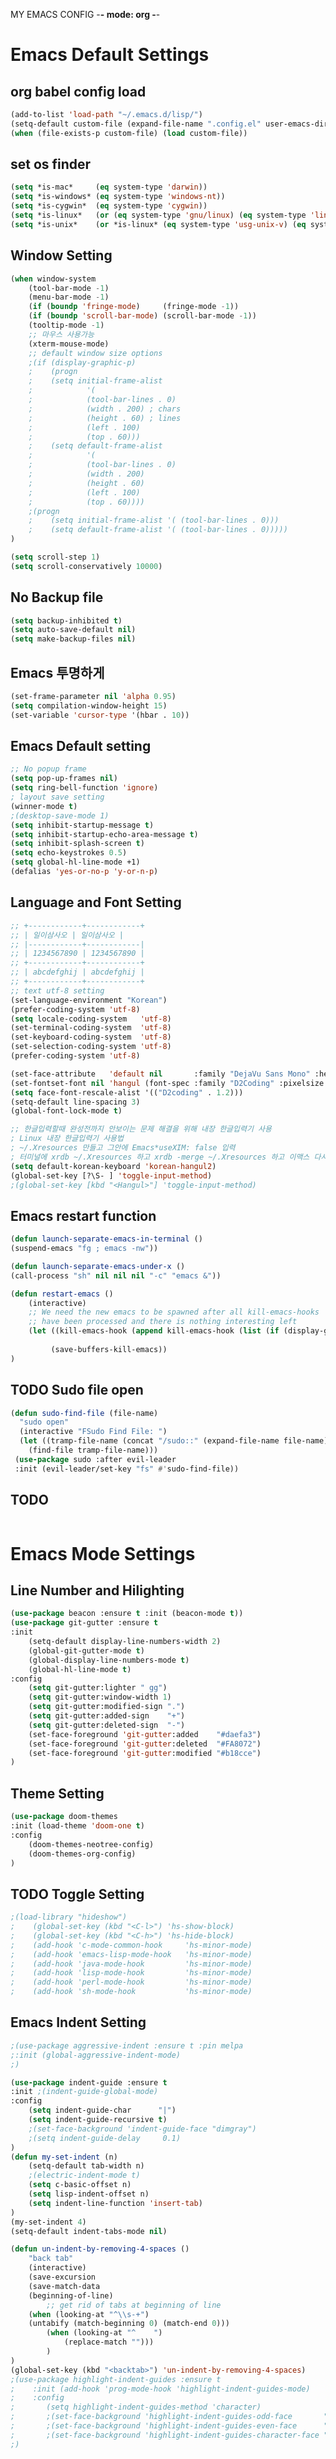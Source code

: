 
MY EMACS CONFIG -*- mode: org -*-
* Emacs Default Settings
** org babel config load 
    #+BEGIN_SRC emacs-lisp
    (add-to-list 'load-path "~/.emacs.d/lisp/")
    (setq-default custom-file (expand-file-name ".config.el" user-emacs-directory))
    (when (file-exists-p custom-file) (load custom-file))
    #+END_SRC
** set os finder 
    #+BEGIN_SRC emacs-lisp
      (setq *is-mac*     (eq system-type 'darwin))
      (setq *is-windows* (eq system-type 'windows-nt))
      (setq *is-cygwin*  (eq system-type 'cygwin))
      (setq *is-linux*   (or (eq system-type 'gnu/linux) (eq system-type 'linux)))
      (setq *is-unix*    (or *is-linux* (eq system-type 'usg-unix-v) (eq system-type 'berkeley-unix)))
    #+END_SRC
** Window Setting
    #+BEGIN_SRC emacs-lisp
      (when window-system
          (tool-bar-mode -1)
          (menu-bar-mode -1)
          (if (boundp 'fringe-mode)     (fringe-mode -1))
          (if (boundp 'scroll-bar-mode) (scroll-bar-mode -1))
          (tooltip-mode -1)
          ;; 마우스 사용가능
          (xterm-mouse-mode)
          ;; default window size options
          ;(if (display-graphic-p)
          ;    (progn
          ;    (setq initial-frame-alist
          ;            '(
          ;            (tool-bar-lines . 0)
          ;            (width . 200) ; chars
          ;            (height . 60) ; lines
          ;            (left . 100)
          ;            (top . 60)))
          ;    (setq default-frame-alist
          ;            '(
          ;            (tool-bar-lines . 0)
          ;            (width . 200)
          ;            (height . 60)
          ;            (left . 100)
          ;            (top . 60))))
          ;(progn
          ;    (setq initial-frame-alist '( (tool-bar-lines . 0)))
          ;    (setq default-frame-alist '( (tool-bar-lines . 0)))))
      )

      (setq scroll-step 1)
      (setq scroll-conservatively 10000)
    #+END_SRC
** No Backup file
    #+BEGIN_SRC emacs-lisp
    (setq backup-inhibited t)
    (setq auto-save-default nil)
    (setq make-backup-files nil)
    #+END_SRC
** Emacs 투명하게
    #+BEGIN_SRC emacs-lisp
    (set-frame-parameter nil 'alpha 0.95)
    (setq compilation-window-height 15)
    (set-variable 'cursor-type '(hbar . 10))
    #+END_SRC
** Emacs Default setting 
    #+BEGIN_SRC emacs-lisp
    ;; No popup frame
    (setq pop-up-frames nil)
    (setq ring-bell-function 'ignore)
    ; layout save setting
    (winner-mode t)
    ;(desktop-save-mode 1)
    (setq inhibit-startup-message t)
    (setq inhibit-startup-echo-area-message t)
    (setq inhibit-splash-screen t)
    (setq echo-keystrokes 0.5)
    (setq global-hl-line-mode +1)
    (defalias 'yes-or-no-p 'y-or-n-p)
    #+END_SRC
** Language and Font Setting 
    #+BEGIN_SRC emacs-lisp
      ;; +------------+------------+
      ;; | 일이삼사오 | 일이삼사오 |
      ;; |------------+------------|
      ;; | 1234567890 | 1234567890 |
      ;; +------------+------------+
      ;; | abcdefghij | abcdefghij |
      ;; +------------+------------+
      ;; text utf-8 setting
      (set-language-environment "Korean")
      (prefer-coding-system 'utf-8)
      (setq locale-coding-system   'utf-8)
      (set-terminal-coding-system  'utf-8)
      (set-keyboard-coding-system  'utf-8)
      (set-selection-coding-system 'utf-8)
      (prefer-coding-system 'utf-8)

      (set-face-attribute   'default nil       :family "DejaVu Sans Mono" :height 110)
      (set-fontset-font nil 'hangul (font-spec :family "D2Coding" :pixelsize 18))
      (setq face-font-rescale-alist '(("D2coding" . 1.2)))
      (setq-default line-spacing 3)
      (global-font-lock-mode t)

      ;; 한글입력할때 완성전까지 안보이는 문제 해결을 위해 내장 한글입력기 사용
      ; Linux 내장 한글입력기 사용법 
      ; ~/.Xresources 만들고 그안에 Emacs*useXIM: false 입력
      ; 터미널에 xrdb ~/.Xresources 하고 xrdb -merge ~/.Xresources 하고 이맥스 다시키면 됨
      (setq default-korean-keyboard 'korean-hangul2)
      (global-set-key [?\S- ] 'toggle-input-method)
      ;(global-set-key [kbd "<Hangul>"] 'toggle-input-method)
    #+END_SRC
** Emacs restart function
    #+BEGIN_SRC emacs-lisp
      (defun launch-separate-emacs-in-terminal ()
      (suspend-emacs "fg ; emacs -nw"))

      (defun launch-separate-emacs-under-x ()
      (call-process "sh" nil nil nil "-c" "emacs &"))

      (defun restart-emacs ()
          (interactive)
          ;; We need the new emacs to be spawned after all kill-emacs-hooks
          ;; have been processed and there is nothing interesting left
          (let ((kill-emacs-hook (append kill-emacs-hook (list (if (display-graphic-p) #'launch-separate-emacs-under-x
                                                                                       #'launch-separate-emacs-in-terminal)))))
               (save-buffers-kill-emacs))
      )
    #+END_SRC
** TODO Sudo file open
 #+BEGIN_SRC emacs-lisp
   (defun sudo-find-file (file-name)
     "sudo open"
     (interactive "FSudo Find File: ")
     (let ((tramp-file-name (concat "/sudo::" (expand-file-name file-name))))
       (find-file tramp-file-name)))
    (use-package sudo :after evil-leader
    :init (evil-leader/set-key "fs" #'sudo-find-file))
 #+END_SRC
** TODO 
 #+BEGIN_SRC emacs-lisp
 #+END_SRC
* Emacs Mode Settings    
** Line Number and Hilighting
 #+BEGIN_SRC emacs-lisp
   (use-package beacon :ensure t :init (beacon-mode t)) 
   (use-package git-gutter :ensure t
   :init 
       (setq-default display-line-numbers-width 2)
       (global-git-gutter-mode t)
       (global-display-line-numbers-mode t)
       (global-hl-line-mode t)
   :config
       (setq git-gutter:lighter " gg")
       (setq git-gutter:window-width 1)
       (setq git-gutter:modified-sign ".")
       (setq git-gutter:added-sign    "+")
       (setq git-gutter:deleted-sign  "-")
       (set-face-foreground 'git-gutter:added    "#daefa3")
       (set-face-foreground 'git-gutter:deleted  "#FA8072")
       (set-face-foreground 'git-gutter:modified "#b18cce")
   )
  #+END_SRC
** Theme Setting
    #+BEGIN_SRC emacs-lisp
    (use-package doom-themes
    :init (load-theme 'doom-one t)
    :config
        (doom-themes-neotree-config)
        (doom-themes-org-config)
    )
    #+END_SRC
** TODO Toggle Setting
    #+BEGIN_SRC emacs-lisp
      ;(load-library "hideshow")
      ;    (global-set-key (kbd "<C-l>") 'hs-show-block)
      ;    (global-set-key (kbd "<C-h>") 'hs-hide-block)
      ;    (add-hook 'c-mode-common-hook     'hs-minor-mode)
      ;    (add-hook 'emacs-lisp-mode-hook   'hs-minor-mode)
      ;    (add-hook 'java-mode-hook         'hs-minor-mode)
      ;    (add-hook 'lisp-mode-hook         'hs-minor-mode)
      ;    (add-hook 'perl-mode-hook         'hs-minor-mode)
      ;    (add-hook 'sh-mode-hook           'hs-minor-mode)
    #+END_SRC
** Emacs Indent Setting
    #+BEGIN_SRC emacs-lisp
      ;(use-package aggressive-indent :ensure t :pin melpa
      ;:init (global-aggressive-indent-mode)
      ;)

      (use-package indent-guide :ensure t
      :init ;(indent-guide-global-mode)
      :config
          (setq indent-guide-char      "|")
          (setq indent-guide-recursive t)
          ;(set-face-background 'indent-guide-face "dimgray")
          ;(setq indent-guide-delay     0.1)
      )
      (defun my-set-indent (n)
          (setq-default tab-width n)
          ;(electric-indent-mode t)
          (setq c-basic-offset n)
          (setq lisp-indent-offset n)
          (setq indent-line-function 'insert-tab)
      )
      (my-set-indent 4)
      (setq-default indent-tabs-mode nil)

      (defun un-indent-by-removing-4-spaces ()
          "back tab"
          (interactive)
          (save-excursion
          (save-match-data
          (beginning-of-line)
              ;; get rid of tabs at beginning of line
          (when (looking-at "^\\s-+")
          (untabify (match-beginning 0) (match-end 0)))
              (when (looking-at "^    ")
                  (replace-match "")))
              )
      )
      (global-set-key (kbd "<backtab>") 'un-indent-by-removing-4-spaces)
      ;(use-package highlight-indent-guides :ensure t
      ;    :init (add-hook 'prog-mode-hook 'highlight-indent-guides-mode)
      ;    :config 
      ;       (setq highlight-indent-guides-method 'character)
      ;       ;(set-face-background 'highlight-indent-guides-odd-face       "darkgray")
      ;       ;(set-face-background 'highlight-indent-guides-even-face      "dimgray" )
      ;       ;(set-face-background 'highlight-indent-guides-character-face "dimgray" )
      ;)

    #+END_SRC
** TODO Paren Mode
    #+BEGIN_SRC emacs-lisp
      (use-package paren :ensure t 
      :init   (show-paren-mode 1)
      :config (setq show-paren-delay 0)
      )

      (use-package rainbow-delimiters :ensure t
      :hook ((prog-mode text-mode) . rainbow-delimiters-mode)
      )

      (use-package smartparens :ensure t :pin melpa
      :init (smartparens-global-mode)
      :config 
          (use-package evil-smartparens :ensure t :pin melpa
          :init (add-hook 'smartparens-enabled-hook #'evil-smartparens-mode))
      )
    #+END_SRC
** Key map buffer make
    #+BEGIN_SRC emacs-lisp
    (use-package which-key :ensure t 
    :init   (which-key-mode t) 
    :config (which-key-enable-god-mode-support t))
    #+END_SRC
** Vim KeyMap (Evil-mode)
    #+BEGIN_SRC emacs-lisp
      (use-package evil :ensure t :pin melpa
      :init
          (setq evil-want-integration t)
          (setq evil-want-keybinding nil)
          (setq evil-want-C-u-scroll t)
          (setq-default evil-symbol-word-search t)
          (evil-mode t)
      )
      (use-package evil-collection :ensure t :pin melpa
      :after evil
      :init 
          (setq evil-collection-setup-minibuffer t)
          (evil-collection-helm-setup)
          (evil-collection-magit-setup)
          (evil-collection-neotree-setup)
          (evil-collection-which-key-setup)
          (evil-collection-buff-menu-setup)
          (evil-collection-package-menu-setup)
          (evil-collection-init)
      )
      (use-package evil-leader :ensure t :defer t :pin melpa
      :after which-key
      :init (global-evil-leader-mode t)
      :config
          (setq evil-leader/leader "<SPC>")
          (evil-leader/set-key
              "<SPC>" 'helm-smex
              "er"    'restart-emacs
              "ff"    'find-file
              "pl"    'list-processes
              "ef"    (lambda ()(interactive)(find-file "~/.emacs.d/config.org"))
              "wf"    'toggle-frame-fullscreen
              "wh"    'shrink-window-horizontally
              "wj"    'enlarge-window
              "wk"    'shrink-window
              "wl"    'enlarge-window-horizontally
              )
          (which-key-declare-prefixes "SPC b" "Buffer")
          (which-key-declare-prefixes "SPC d" "Debug")
          (which-key-declare-prefixes "SPC e" "Emacs")
          (which-key-declare-prefixes "SPC f" "Find")
          (which-key-declare-prefixes "SPC g" "Git")
          (which-key-declare-prefixes "SPC o" "Org")
          (which-key-declare-prefixes "SPC p" "Projectile")
          (which-key-declare-prefixes "SPC t" "Tabbar")
          (which-key-declare-prefixes "SPC u" "Utils")
          (which-key-declare-prefixes "SPC w" "Windows")
          )
    #+END_SRC
** Modeline Setting
 #+BEGIN_SRC emacs-lisp
   (use-package all-the-icons :ensure t)
   (use-package spaceline :ensure t :after powerline
   :init (setq spaceline-responsive nil)
         (set-face-attribute 'mode-line nil :box nil)
   )
   (use-package spaceline-config :ensure spaceline
   :init
   (use-package spaceline-all-the-icons :ensure t
       :init
       (spaceline-all-the-icons-theme)
       :config
       (spaceline-all-the-icons--setup-git-ahead)
       (spaceline-all-the-icons--setup-neotree)
       (spaceline-all-the-icons--setup-package-updates)
       (spaceline-all-the-icons--window-number)
       (spaceline-toggle-all-the-icons-battery-status-on)
       (spaceline-toggle-all-the-icons-bookmark-on)
       (spaceline-toggle-all-the-icons-buffer-id-on)
       (spaceline-toggle-all-the-icons-flycheck-status-info-on)
       (spaceline-toggle-all-the-icons-flycheck-status-on)
       (spaceline-toggle-all-the-icons-git-ahead-on)
       (spaceline-toggle-all-the-icons-git-status-on)
       (spaceline-toggle-all-the-icons-mode-icon-on)
       (spaceline-toggle-all-the-icons-nyan-cat-on)
       (spaceline-toggle-all-the-icons-org-clock-current-task-on)
       (spaceline-toggle-all-the-icons-projectile-on)
       (spaceline-toggle-all-the-icons-sunrise-on)
       (spaceline-toggle-all-the-icons-sunset-on)
       (spaceline-toggle-all-the-icons-time-on)
       (spaceline-toggle-all-the-icons-weather-on)
       (spaceline-toggle-all-the-icons-vc-icon-on)
       (spaceline-toggle-all-the-icons-window-number-on)
       ;(setq inhibit-compacting-font-caches t)
   )
   ;:init (spaceline-spacemacs-theme)
   ;:config
   ;    (custom-set-faces '(mode-line-buffer-id ((t nil)))) ;; blend well with tango-dark
   ;    (setq powerline-default-separator 'arrow)   ;; bar arrow wave utf-8
   ;    (spaceline-toggle-buffer-id-on)
   ;    (spaceline-toggle-input-method-on)
   ;    (spaceline-toggle-buffer-modified-on)
   ;    (spaceline-toggle-buffer-encoding-on)
   ;    (spaceline-toggle-process-on)
   ;    (spaceline-toggle-projectile-root-on)
   ;    (spaceline-toggle-version-control-on)
   ;    (spaceline-toggle-flycheck-error-on)
   ;    (spaceline-toggle-flycheck-info-on)
   ;    (spaceline-toggle-flycheck-warning-on)
   ;    (spaceline-toggle-major-mode-on)
   ;    (spaceline-toggle-minor-modes-off)
   ;    (spaceline-toggle-line-column-on)
   ;    (spaceline-toggle-window-number-on)
   ;    (spaceline-toggle-buffer-encoding-on)
   ;    (spaceline-toggle-evil-state-on)
   ;    (spaceline-toggle-nyan-cat-on)
   ;    (spaceline-helm-mode 1)
   ;    (setq spaceline-highlight-face-func 'spaceline-highlight-face-evil-state)
   ;    (setq evil-normal-state-tag   (propertize "COMMAND "))
   ;    (setq evil-emacs-state-tag    (propertize "EMACS   "))
   ;    (setq evil-insert-state-tag   (propertize "INSERT  "))
   ;    (setq evil-replace-state-tag  (propertize "REPLACE "))
   ;    (setq evil-motion-state-tag   (propertize "MOTION  "))
   ;    (setq evil-visual-state-tag   (propertize "VISUAL  "))
   ;    (setq evil-operator-state-tag (propertize "OPERATE "))
   )
 #+END_SRC
** Modeline Minor Mode
 #+BEGIN_SRC emacs-lisp
   (use-package nyan-mode :ensure t
   :init   (nyan-mode)
   :config (setq-default nyan-wavy-trail t)
           (nyan-start-animation)
           (nyan-refresh))
   ;; mode-icons has bug with spaceline-all-the-icons
   ;(when window-system
   ;    (use-package mode-icons :ensure t
   ;    :init  
   ;        (setq mode-icons-desaturate-active t)
   ;        (mode-icons-mode)))
   (use-package fancy-battery :ensure t
   :init   (fancy-battery-mode)
   :config (setq fancy-battery-show-percentage t))

   (use-package diminish :ensure t :pin melpa
   :init 
       (diminish 'c++-mode "C++ Mode")
       (diminish 'c-mode   "C Mode"  )
   )
 #+END_SRC
** TODO Helm Mode
    #+BEGIN_SRC emacs-lisp
      (use-package helm :defer t :ensure t :diminish helm-mode
      :bind ("M-x" . helm-M-x)
      :init (helm-mode 1)
      ;; helm always bottom
      (add-to-list 'display-buffer-alist
                  `(,(rx bos "*helm" (* not-newline) "*" eos)
                          (display-buffer-in-side-window)
                          (inhibit-same-window . t)
                          (window-height . 0.4)))

      (use-package helm-projectile :ensure t 
      :after projectile
      :init (helm-projectile-on)
      ))
      (use-package helm-company :ensure t
      :after helm company
      :init
          (define-key company-mode-map   (kbd "C-q") 'helm-company)
          (define-key company-active-map (kbd "C-q") 'helm-company)
      )
      (use-package helm-descbinds :ensure t 
      :after helm
      :init (helm-descbinds-mode)
      )
      (use-package helm-swoop :ensure t :pin melpa
      :after helm
      :init (evil-leader/set-key "fw" 'helm-swoop)
      )
    #+END_SRC
** TODO Smex Mode
 #+BEGIN_SRC emacs-lisp
   (use-package smex :ensure t :pin melpa
   :init (smex-initialize)
   )
   (use-package helm-smex :ensure t :pin melpa
   :bind ("M-x" . #'helm-smex-major-mode-commands)
   :init (global-set-key [remap execute-extended-command] #'helm-smex)
         (evil-leader/set-key "fm" #'helm-smex-major-mode-commands)
   )
 #+END_SRC
** TODO Projectile Mode
 #+BEGIN_SRC emacs-lisp
 (use-package projectile :defer t :ensure t
 :init (projectile-mode t)
 :config (evil-leader/set-key "p" 'projectile-command-map)
 )
 #+END_SRC
** TODO File Manager
    #+BEGIN_SRC emacs-lisp
      (use-package neotree :ensure t
      :init 
          (setq projectile-switch-project-action 'neotree-projectile-action)
          (setq-default neo-smart-open t)
          (evil-leader/set-key "n" #'neotree-toggle)
      :config
          (progn
              (setq-default neo-window-width 30)
              (setq-default neo-dont-be-alone t)
              (setq-local display-line-numbers 0)
              (setq neo-force-change-root t)
              (setq neo-theme (if (display-graphic-p) 'icons 'arrow))
          )
          (setq neo-show-hidden-files t)
      )
    #+END_SRC
** TODO Widow Manager
    #+BEGIN_SRC emacs-lisp
      (use-package ace-window :ensure t
      :init   (evil-leader/set-key "wo" 'ace-window)
      :config (setq aw-keys '(?1 ?2 ?3 ?4 ?5 ?6 ?7 ?8))
      )

      (use-package eyebrowse :ensure t
      :init (eyebrowse-mode t)
      :config 
          (evil-leader/set-key
              "w;" 'eyebrowse-last-window-config
              "w0" 'eyebrowse-close-window-config
              "w1" 'eyebrowse-switch-to-window-config-1
              "w2" 'eyebrowse-switch-to-window-config-2
              "w3" 'eyebrowse-switch-to-window-config-3
              "w4" 'eyebrowse-switch-to-window-config-4
              "w5" 'eyebrowse-switch-to-window-config-5
              "w6" 'eyebrowse-switch-to-window-config-6
              "w7" 'eyebrowse-switch-to-window-config-7
          )
      )
    #+END_SRC
** TODO Magit
 #+BEGIN_SRC emacs-lisp
   (use-package magit :ensure t  :pin melpa
   :init   (evil-leader/set-key "gs" 'magit-status)
   :config (setq vc-handled-backends nil)
   )
   (use-package evil-magit :ensure t :pin melpa
   :after (evil magit)
   :init  (evil-magit-init)
   )
   ;(use-package magithub :ensure t
   ;:after magit
   ;:init (magithub-feature-autoinject t)
   ;      (setq magithub-clone-default-directory "~/github")   
   ;)
 #+END_SRC
** TODO Ediff
 #+BEGIN_SRC emacs-lisp
     (use-package evil-ediff :ensure t :pin melpa
     :init (evil-ediff-init)
     )
 #+END_SRC
** TODO Undo Redo
    #+BEGIN_SRC emacs-lisp
      (use-package undo-tree :ensure t :diminish undo-tree-mode
      :init
          ;(global-set-key (kbd "C-u") #'undo-tree-undo)
          ;(global-set-key (kbd "C-r") #'undo-tree-redo)
          (evil-leader/set-key "uu"    'undo-tree-undo)
          (evil-leader/set-key "ur"    'undo-tree-undo)
          (defalias 'redo 'undo-tree-redo)
          (defalias 'undo 'undo-tree-undo)
          (global-undo-tree-mode)
      )
    #+END_SRC
** Org Mode
    #+BEGIN_SRC emacs-lisp
      (use-package org
      :init (setq org-directory            (expand-file-name "~/Dropbox/org"))
            (setq org-default-notes-file   (concat org-directory "/notes/notes.org"))
            (setq org-todo-keywords '((sequence "TODO" "IN-PROGRESS" "WAITING" "DONE")))
            (evil-leader/set-key
                "oa" 'org-agenda
                "ob" 'org-iswitchb
                "oc" 'org-capture
                "oe" 'org-edit-src-code
                "ok" 'org-edit-src-exit
                "ol" 'org-store-link
            )
      )

      (use-package org-journal :ensure t :pin melpa
      :after org
      :init (setq org-journal-dir (expand-file-name "~/Dropbox/org/journal"))
            (setq org-journal-file-format "%Y%m%d.org")
            (setq org-journal-date-format "%e %b %Y (%A)")
            (add-to-list 'org-agenda-files (expand-file-name "~/Dropbox/org/journal"))
      )

      (use-package org-capture
      :after org
      :init (setq org-reverse-note-order t)
            (add-to-list 'org-agenda-files (expand-file-name "~/Dropbox/org/notes"))
            (setq org-capture-templates
                '(("t" "Todo" entry (file+headline "~/Dropbox/org/notes/notes.org" "Todos")
                   "* TODO %?\nAdded: %U\n" :prepend t :kill-buffer t)
                  ("l" "Link" entry (file+headline "~/Dropbox/org/notes/notes.org" "Links")
                   "* TODO %?\nAdded: %U\n" :prepend t :kill-buffer t))
            )
      )

      (use-package org-agenda 
      :init (use-package evil-org :ensure t :pin melpa
            :after (org evil)
            :init (add-hook 'org-mode-hook 'evil-org-mode)
                  (add-hook 'evil-org-mode-hook (lambda () (evil-org-set-key-theme)))
                  (add-to-list 'org-agenda-files (expand-file-name "~/Dropbox/org/agenda"))
                  (require 'evil-org-agenda)
                  (evil-org-agenda-set-keys)
            )
      )

      (use-package org-babel
      :init (org-babel-do-load-languages
                'org-babel-load-languages
                '((emacs-lisp . t)
                  (python . t)
                  (org . t)
                  (shell  . t)
                  (C   . t)))
      )
      ;; 스펠체크 넘어가는 부분 설정
      (add-to-list 'ispell-skip-region-alist '(":\\(PROPERTIES\\|LOGBOOK\\):" . ":END:"))
      (add-to-list 'ispell-skip-region-alist '("#\\+BEGIN_SRC" . "#\\+END_SRC"))
      (add-to-list 'ispell-skip-region-alist '("#\\+BEGIN_EXAMPLE" . "#\\+END_EXAMPLE"))


    #+END_SRC
** TODO Color Code Paint(Rainbow mode)
    #+BEGIN_SRC emacs-lisp
      (use-package rainbow-mode :ensure t
          :hook (prog-mode
                 text-mode
                 html-mode
                 css-mode
                 c++-mode
                 c-mode
                 lisp-mode
                 emacs-lisp-mode)
          :init (rainbow-mode)
      )
    #+END_SRC
** TODO Docker
    #+BEGIN_SRC emacs-lisp
    (use-package docker          :ensure t :init (evil-leader/set-key "ud" 'docker)) 
    (use-package dockerfile-mode :ensure t 
        :init (add-to-list 'auto-mode-alist '("Dockerfile\\'" . dockerfile-mode)))
    #+END_SRC
** TODO Eshell
 #+BEGIN_SRC emacs-lisp
   (use-package exec-path-from-shell :ensure t :pin melpa
   :init ;(exec-path-from-shell-copy-env "PATH")
         (when (memq window-system '(mac ns x)) (exec-path-from-shell-initialize))
   )

   (use-package eshell-prompt-extras :ensure t :pin melpa
   :init
       (use-package virtualenvwrapper :ensure t :pin melpa
       :init (venv-initialize-eshell))
       (autoload 'epe-theme-lambda "eshell-prompt-extras")
       (setq eshell-highlight-prompt nil
             eshell-prompt-function 'epe-theme-lambda)
   )

   (use-package esh-autosuggest :ensure t :pin melpa
   :hook (eshell-mode .  esh-autosuggest-mode)
   )

   (use-package eshell-up :ensure t :pin melpa
   :init (require 'eshell-up)
         (add-hook 'eshell-mode-hook (lambda () (eshell/alias "up" "eshell-up $1")
                                           (eshell/alias "pk" "eshell-up-peek $1")))
   )

   (use-package shell-pop :ensure t :pin melpa
   :init (setq shell-pop-shell-type '("eshell" "* eshell *" (lambda () (eshell))))
         (evil-leader/set-key "ut" 'shell-pop)
         ;(global-set-key (kbd "<C-t>") 'shell-pop)
   )
 #+END_SRC
** TODO Terminal
    #+BEGIN_SRC emacs-lisp
    #+END_SRC
** TODO Buffer Management
    #+BEGIN_SRC emacs-lisp
      (use-package buffer-move :ensure t :pin melpa
      :init
          (evil-leader/set-key
              "bs" 'ibuffer
              "br" 'eval-buffer
              "bh" 'buf-move-left
              "bj" 'buf-move-down
              "bk" 'buf-move-up
              "bl" 'buf-move-right
          )
      )

      (setq ibuffer-saved-filter-groups
          '(("home"
                ("emacs-config" (or (filename . ".emacs.d")
                                    (filename . "emacs-config")))
                ("org-mode"     (or (mode . org-mode)
                                    (filename ."OrgMode")))
                ("code"         (or (mode . prog-mode)
                                    (mode . c++-mode)
                                    (mode . c-mode)
                                    (mode . yaml-mode)
                                    (mode . toml-mode)
                                    (mode . lisp-mode)
                                    (mode . emacs-lisp-mode)))
                ("magit"        (or (name . "\*magit")))
                ("Help"         (or (name . "\*Help\*")
                                    (name . "\*Apropos\*")
                                    (name . "\*info\*")))
           ))
      )
      (add-hook 'ibuffer-mode-hook '(lambda () (ibuffer-switch-to-saved-filter-groups "home")))
    #+END_SRC
** TODO Dash 
    #+BEGIN_SRC emacs-lisp
      (use-package dash :ensure t :pin melpa
      :init (dash-enable-font-lock)
      )
      (use-package dash-functional :ensure t :pin melpa
      :after dash
      )
      ;; if you want use helm-dash you use this command helm-dash-install-docset
      (use-package helm-dash :ensure t :pin melpa
      :after helm dash
      )
    #+END_SRC
** TODO Ialign 
 #+BEGIN_SRC emacs-lisp 
 (use-package ialign :ensure t :pin melpa 
 :init (evil-leader/set-key "ta" 'ialign)) 
 #+END_SRC
** TODO DashBoard 
 #+BEGIN_SRC emacs-lisp
   (use-package page-break-lines :ensure t :pin melpa)
   (use-package dashboard :ensure t :pin melpa
   :init (dashboard-setup-startup-hook)
   :config 
       (setq dashboard-banner-logo-title "Happy Hacking")
       ;(setq dashboard-startup-banner "") ;banner image change
       (setq initial-buffer-choice (lambda () (get-buffer "*dashboard*")))
       (setq show-week-agenda-p t)
       (setq dashboard-items '((recents   . 5)
                               (bookmarks . 5)
                               (projects  . 5)
                               (agenda    . 5)))
   )
 #+END_SRC
** TODO Tabbar 
 #+BEGIN_SRC emacs-lisp
   (use-package tabbar :ensure t :pin melpa
   :after (powerline evil-leader)
   :init 
         (defvar my/tabbar-left  "/"  "Separator on left side of tab")
         (defvar my/tabbar-right "\\" "Separator on right side of tab")
         (defun my/tabbar-tab-label-function (tab)
             (powerline-render (list my/tabbar-left (format " %s  " (car tab)) my/tabbar-right)))
         (require 'tabbar)
         (setq my/tabbar-left  (powerline-wave-right 'tabbar-default nil 24))
         (setq my/tabbar-right (powerline-wave-left  nil 'tabbar-default 24))
         (tabbar-mode 1)
         (setq tabbar-tab-label-function 'my/tabbar-tab-label-function)
   :config
         (setq tabbar-use-images nil)
         (setq tabbar-scroll-left-button  nil)
         (setq tabbar-scroll-right-button nil)
         (setq tabbar-home-button nil)
         (evil-leader/set-key "th" 'tabbar-forward-tab)
         (evil-leader/set-key "tl" 'tabbar-backward-tab)
   )
 #+END_SRC
** TODO System Monitor
 #+BEGIN_SRC emacs-lisp
   (use-package symon :ensure t :pin melpa
   :init (symon-mode)
   )
 #+END_SRC
** TODO Google Translate
 #+BEGIN_SRC emacs-lisp
   (use-package google-translate :ensure t :pin melpa
   :init (require 'google-translate-smooth-ui)
         ;(require 'google-translate-default-ui)
         ;(evil-leader/set-key "ft" 'google-translate-at-point)
         ;(evil-leader/set-key "fT" 'google-translate-query-translate)
         (setq google-translate-translation-directions-alist
             '(("en" . "ko")
                 ("ko" . "en")
                 ("jp" . "ko")
                 ("ko" . "jp")))
         (evil-leader/set-key "ft" 'google-translate-smooth-translate)
   :config

   )
 #+END_SRC
** TODO
 #+BEGIN_SRC emacs-lisp
 #+END_SRC
* Emacs IDE Settings
** TODO Company mode
    #+BEGIN_SRC emacs-lisp
      (use-package company :ensure t
      :init (global-company-mode 1)
      :config 
          (setq company-idle-delay 0)
          (setq company-minimum-prefix-length 1)
          (setq company-show-numbers t)
          (define-key company-active-map (kbd "M-n") 0)
          (define-key company-active-map (kbd "M-p") 0)
          (define-key company-active-map (kbd "C-n") 'company-select-next)
          (define-key company-active-map (kbd "C-p") 'company-select-previous)
      )
      ;(use-package company-quickhelp :ensure t :pin melpa
      ;:init
      ;    ;(evil-leader/set-key "c h" 'company-quickhelp-manual-begin)
      ;    (company-quickhelp-mode)
      ;)

      ;(use-package company-tabnine :ensure t :pin melpa
      ;:init (add-to-list 'company-backend #'company-tabnine)
      ;)
    #+END_SRC
** TODO Flycheck mode
    #+BEGIN_SRC emacs-lisp
      (use-package flycheck :ensure t :pin melpa
      :init (global-flycheck-mode t)
            (setq flycheck-clang-language-standard "c++17")
      )
      (use-package flycheck-pos-tip :ensure t 
      :after flycheck
      :init (flycheck-pos-tip-mode))
    #+END_SRC
** TODO Yasnippet mode
    #+BEGIN_SRC emacs-lisp
      (use-package yasnippet :ensure t
      :init
      (use-package yasnippet-snippets :ensure t)
      (setq yas-snippet-dirs '("~/.emacs.d/yas/"))
      (yas-global-mode)
      (yas-reload-all)
      )
    #+END_SRC
** TODO C++ Mode
    #+BEGIN_SRC emacs-lisp
      (use-package company-c-headers :ensure t
      :after company
      :init (add-to-list 'company-backends 'company-c-headers)
      )
      (use-package clang-format :ensure t
      :init (evil-leader/set-key "cf" 'clang-format-regieon)
      )

      (use-package rtags :ensure t
      :after (helm flycheck)
      :init
          (setq rtags-autostart-diagnostics t)
          (rtags-diagnostics)
          (setq rtags-completions-enabled t) (rtags-enable-standard-keybindings)
          (evil-leader/set-key "cs" 'rtags-find-symbol
                               "cr" 'rtags-find-references)
      )
      (use-package helm-rtags :ensure t :after (helm rtags)
      :init (setq rtags-display-result-backend 'helm))

      (use-package company-rtags :ensure t :after (company rtags)
      :init (add-to-list 'company-backend 'company-rtags))
      (use-package flycheck-rtags :ensure t
          :init
          (defun my-flycheck-rtags-setup ()
              (flycheck-select-checker 'rtags)
              (setq-local flycheck-highlighting-mode nil) ;; RTags creates more accurate overlays.
              (setq-local flycheck-check-syntax-automatically nil))
          (add-hook 'c-mode-hook    #'my-flycheck-rtags-setup)
          (add-hook 'c++-mode-hook  #'my-flycheck-rtags-setup)
          (add-hook 'objc-mode-hook #'my-flycheck-rtags-setup)
          (add-hook 'c++-mode-hook (lambda () (setq flycheck-gcc-language-standard   "c++17")))
          (add-hook 'c++-mode-hook (lambda () (setq flycheck-clang-language-standard "c++17")))
      )

      (use-package cmake-ide :ensure t
      :init
          (cmake-ide-setup)
          (setq cmake-ide-flags-c++ (append '("-std=c++17")))
          (evil-leader/set-key "cc" 'cmake-ide-compile)
      )

      (use-package irony :ensure t :diminish irony-mode
      :init 
          (setq irony-additional-clang-options '("-std=c++17"))
          (setq irony-cdb-search-directory-list (quote ("." "build" "bin")))
          (add-hook 'c++-mode-hook   'irony-mode)
          (add-hook 'c-mode-hook     'irony-mode)
          (add-hook 'objc-mode-hook  'irony-mode)
          (add-hook 'irony-mode-hook 'irony-cdb-autosetup-compile-options)
      )
      (use-package irony-eldoc :ensure t :after (irony eldoc)
          :hook irony-mode
      )
      (use-package company-irony :ensure t :after company
      :init (add-to-list 'company-backends 'company-irony)
      )
      (use-package flycheck-irony :ensure t :after flycheck
      :init (flycheck-irony-setup)
      )
      (use-package company-irony-c-headers :ensure t
      :after company
      :init (add-to-list 'company-backends 'company-irony-c-headers)
      )
    #+END_SRC
** TODO GDB mode
    #+BEGIN_SRC emacs-lisp
      (setq gdb-show-main t)
      (evil-leader/set-key "db" 'gud-break)
      (evil-leader/set-key "dn" 'gud-next)
      (evil-leader/set-key "di" 'gud-step)
      (evil-leader/set-key "df" 'gud-finish)
      (evil-leader/set-key "dt" '(lambda () (call-interactively 'gud-tbreak)
                                         (call-interactively 'gud-cont  )))
      (use-package gdb-mi
      :load-path "lisp/emacs-gdb"
      :init (fmakunbound 'gdb)
            (fmakunbound 'gdb-enable-debug)
      )
    #+END_SRC
** TODO Eldoc mode
    #+BEGIN_SRC emacs-lisp
    (use-package eldoc :ensure t :diminish eldoc-mode :after rtags)

    (defun fontify-string (str mode)
        "Return STR fontified according to MODE."
        (with-temp-buffer
            (insert str)
            (delay-mode-hooks (funcall mode))
            (font-lock-default-function mode)
            (font-lock-default-fontify-region
            (point-min) (point-max) nil)
            (buffer-string)
        )
    )

    (defun rtags-eldoc-function ()
    (let ((summary (rtags-get-summary-text)))
        (and summary
            (fontify-string
            (replace-regexp-in-string
            "{[^}]*$" ""
            (mapconcat
                (lambda (str) (if (= 0 (length str)) "//" (string-trim str)))
                (split-string summary "\r?\n")
                " "))
            major-mode))))

    (defun rtags-eldoc-mode ()
        (interactive)
        (setq-local eldoc-documentation-function #'rtags-eldoc-function)
        (eldoc-mode 1)
    )

    (add-hook 'c-mode-hook 'rtags-eldoc-mode)
    (add-hook 'c++-mode-hook 'rtags-eldoc-mode)
    #+END_SRC
** TODO Lisp Mode
    #+BEGIN_SRC emacs-lisp
      (use-package elisp-slime-nav :ensure t :diminish elisp-slime-nav-mode
      :hook ((emacs-lisp-mode ielm-mode) . elisp-slime-nav-mode)
      )
      (add-hook 'emacs-lisp-mode-hook 'prettify-symbols-mode)
      (add-hook 'lisp-mode-hook       'prettify-symbols-mode)
    #+END_SRC
** TODO Rust Mode
    #+BEGIN_SRC emacs-lisp
    (use-package rust-mode :ensure t)
    ;(use-package flymake-rust :ensure t)
    (use-package racer :ensure t 
    :init
    (add-hook 'racer-mode-hook #'racer-mode) 
    (add-hook 'racer-mode-hook #'eldoc-mode)
    )
    (use-package cargo :ensure t
    :init (add-hook 'rust-mode-hook 'cargo-minor-mode)
    )
    #+END_SRC
** TODO Haskell Mode
    #+BEGIN_SRC emacs-lisp
    (use-package haskell-mode :ensure t)
    #+END_SRC
** TODO Yaml Mode
    #+BEGIN_SRC emacs-lisp
    (use-package yaml-mode :ensure t)
    #+END_SRC
** TODO Toml Mode
    #+BEGIN_SRC emacs-lisp
    (use-package toml-mode :ensure t :pin melpa
    :mode ("\\.toml\\'" . toml-mode))
    #+END_SRC
** TODO Cmake Mode
    #+BEGIN_SRC emacs-lisp
    (use-package cmake-mode :ensure t
    :mode (("\\.cmake\\'"    . cmake-mode)
           ("CMakeLists.txt" . cmake-mode))
    )
    #+END_SRC
** TODO Markdown mode
 #+BEGIN_SRC emacs-lisp
   (use-package markdown-mode :ensure t :pin melpa
   :commands (markdown-mode gfm-mode)
   :mode ("\\README.md\\'" . gfm-mode)
         ("\\.md\\'"       . markdown-mode)
         ("\\.markdown\\'" . markdown-mode)
   :init (setq markdown-command "multimarkdown")
   )
 #+END_SRC

 
** TODO
 #+BEGIN_SRC emacs-lisp
 #+END_SRC

 

 
